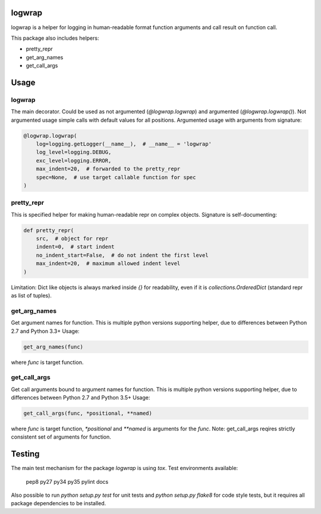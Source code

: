 logwrap
=======

.. image:: https://travis-ci.org/penguinolog/logwrap.svg?branch=master
    :target: https://travis-ci.org/penguinolog/logwrap
.. image:: https://api.codacy.com/project/badge/Grade/72f332d53b924cd2b2c0dc6f9d1f8d0f
    :target: https://www.codacy.com/app/penguinolog/logwrap?utm_source=github.com&amp;utm_medium=referral&amp;utm_content=penguinolog/logwrap&amp;utm_campaign=Badge_Grade

logwrap is a helper for logging in human-readable format function arguments and call result on function call.

This package also includes helpers:

* pretty_repr
* get_arg_names
* get_call_args

Usage
=====

logwrap
-------
The main decorator. Could be used as not argumented (`@logwrap.logwrap`) and argumented (`@logwrap.logwrap()`).
Not argumented usage simple calls with default values for all positions.
Argumented usage with arguments from signature:

.. code-block:: python

    @logwrap.logwrap(
        log=logging.getLogger(__name__),  # __name__ = 'logwrap'
        log_level=logging.DEBUG,
        exc_level=logging.ERROR,
        max_indent=20,  # forwarded to the pretty_repr
        spec=None,  # use target callable function for spec
    )

pretty_repr
-----------
This is specified helper for making human-readable repr on complex objects.
Signature is self-documenting:

.. code-block:: python

    def pretty_repr(
        src,  # object for repr
        indent=0,  # start indent
        no_indent_start=False,  # do not indent the first level
        max_indent=20,  # maximum allowed indent level
    )

Limitation: Dict like objects is always marked inside `{}` for readability, even if it is `collections.OrderedDict` (standard repr as list of tuples).

get_arg_names
-------------
Get argument names for function. This is multiple python versions supporting helper, due to differences between Python 2.7 and Python 3.3+
Usage:

.. code-block:: python

    get_arg_names(func)

where `func` is target function.

get_call_args
-------------
Get call arguments bound to argument names for function. This is multiple python versions supporting helper, due to differences between Python 2.7 and Python 3.5+
Usage:

.. code-block:: python

    get_call_args(func, *positional, **named)

where `func` is target function, `*positional` and `**named` is arguments for the `func`.
Note: get_call_args reqires strictly consistent set of arguments for function.

Testing
=======
The main test mechanism for the package `logwrap` is using `tox`.
Test environments available:

    pep8
    py27
    py34
    py35
    pylint
    docs

Also possible to run `python setup.py test` for unit tests and `python setup.py flake8` for code style tests,
but it requires all package dependencies to be installed.